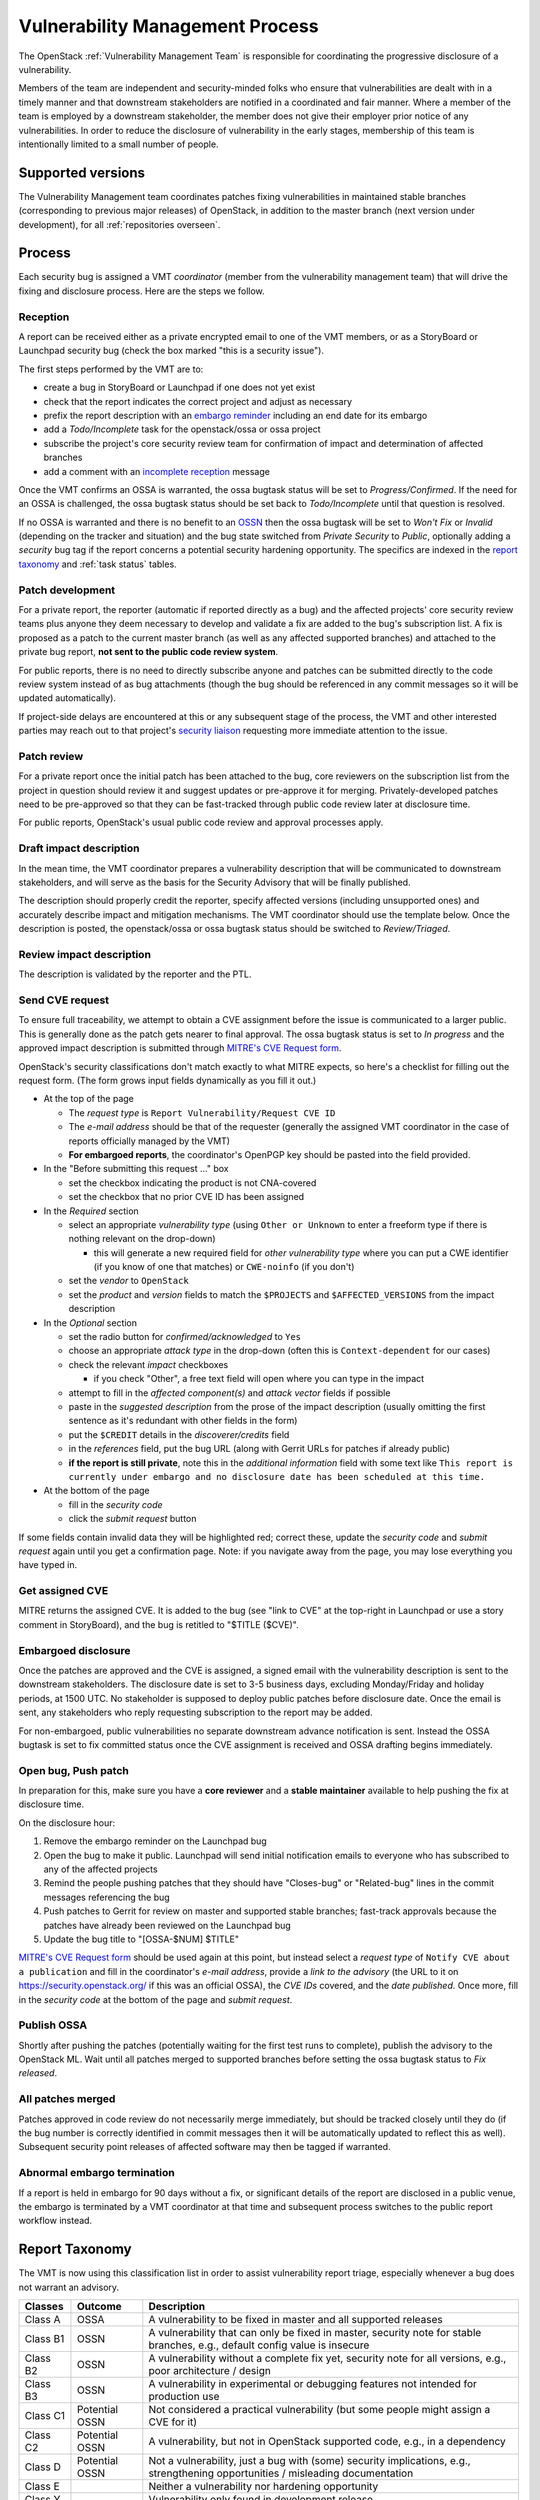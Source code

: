 .. :Copyright: 2017, OpenStack Vulnerability Management Team
.. :License: This work is licensed under a Creative Commons
             Attribution 3.0 Unported License.
             http://creativecommons.org/licenses/by/3.0/legalcode

==================================
 Vulnerability Management Process
==================================

The OpenStack :ref:`Vulnerability Management Team` is responsible
for coordinating the progressive disclosure of a vulnerability.

Members of the team are independent and security-minded folks who
ensure that vulnerabilities are dealt with in a timely manner and
that downstream stakeholders are notified in a coordinated and fair
manner. Where a member of the team is employed by a downstream
stakeholder, the member does not give their employer prior notice of
any vulnerabilities. In order to reduce the disclosure of
vulnerability in the early stages, membership of this team is
intentionally limited to a small number of people.

Supported versions
------------------

The Vulnerability Management team coordinates patches fixing
vulnerabilities in maintained stable branches (corresponding to
previous major releases) of OpenStack, in addition to the master
branch (next version under development), for all :ref:`repositories
overseen`.

Process
-------

Each security bug is assigned a VMT *coordinator* (member from the
vulnerability management team) that will drive the fixing and
disclosure process. Here are the steps we follow.

.. image:: vmt-process.png
   :width: 100 %
   :alt: VMT Process
   :target: _images/vmt-process.png

Reception
^^^^^^^^^

A report can be received either as a private encrypted email to one
of the VMT members, or as a StoryBoard or Launchpad security bug
(check the box marked "this is a security issue").

The first steps performed by the VMT are to:

* create a bug in StoryBoard or Launchpad if one does not yet exist
* check that the report indicates the correct project and adjust as
  necessary
* prefix the report description with an `embargo reminder`_
  including an end date for its embargo
* add a *Todo/Incomplete* task for the openstack/ossa or ossa
  project
* subscribe the project's core security review team for confirmation
  of impact and determination of affected branches
* add a comment with an `incomplete reception`_ message

Once the VMT confirms an OSSA is warranted, the ossa bugtask status
will be set to *Progress/Confirmed*. If the need for an OSSA is
challenged, the ossa bugtask status should be set back to
*Todo/Incomplete* until that question is resolved.

If no OSSA is warranted and there is no benefit to an OSSN_ then the
ossa bugtask will be set to *Won't Fix* or *Invalid* (depending on
the tracker and situation) and the bug state switched from *Private
Security* to *Public*, optionally adding a *security* bug tag if the
report concerns a potential security hardening opportunity. The
specifics are indexed in the `report taxonomy`_ and :ref:`task status`
tables.

.. _embargo reminder: #reception-embargo-reminder-private-issues
.. _incomplete reception: #reception-incomplete-message-unconfirmed-issues
.. _OSSN: https://wiki.openstack.org/wiki/Security_Notes

Patch development
^^^^^^^^^^^^^^^^^

For a private report, the reporter (automatic if reported directly
as a bug) and the affected projects' core security review teams plus
anyone they deem necessary to develop and validate a fix are added
to the bug's subscription list. A fix is proposed as a patch to the
current master branch (as well as any affected supported branches)
and attached to the private bug report, **not sent to the public
code review system**.

For public reports, there is no need to directly subscribe anyone
and patches can be submitted directly to the code review system
instead of as bug attachments (though the bug should be referenced
in any commit messages so it will be updated automatically).

If project-side delays are encountered at this or any subsequent
stage of the process, the VMT and other interested parties may reach
out to that project's `security liaison`_ requesting more immediate
attention to the issue.

.. _security liaison: https://wiki.openstack.org/wiki/CrossProjectLiaisons#Vulnerability_management

Patch review
^^^^^^^^^^^^

For a private report once the initial patch has been attached to the
bug, core reviewers on the subscription list from the project in
question should review it and suggest updates or pre-approve it for
merging. Privately-developed patches need to be pre-approved so that
they can be fast-tracked through public code review later at
disclosure time.

For public reports, OpenStack's usual public code review and
approval processes apply.

Draft impact description
^^^^^^^^^^^^^^^^^^^^^^^^

In the mean time, the VMT coordinator prepares a vulnerability
description that will be communicated to downstream stakeholders,
and will serve as the basis for the Security Advisory that will be
finally published.

The description should properly credit the reporter, specify
affected versions (including unsupported ones) and accurately
describe impact and mitigation mechanisms. The VMT coordinator
should use the template below. Once the description is posted, the
openstack/ossa or ossa bugtask status should be switched to
*Review/Triaged*.

Review impact description
^^^^^^^^^^^^^^^^^^^^^^^^^

The description is validated by the reporter and the PTL.

Send CVE request
^^^^^^^^^^^^^^^^

To ensure full traceability, we attempt to obtain a CVE assignment
before the issue is communicated to a larger public. This is
generally done as the patch gets nearer to final approval. The ossa
bugtask status is set to *In progress* and the approved impact
description is submitted through `MITRE's CVE Request form`_.

OpenStack's security classifications don't match exactly to what
MITRE expects, so here's a checklist for filling out the request
form.  (The form grows input fields dynamically as you fill it out.)


- At the top of the page

  * The *request type* is ``Report Vulnerability/Request CVE ID``
  * The *e-mail address* should be that of the requester (generally the
    assigned VMT coordinator in the case of reports officially managed
    by the VMT)
  * **For embargoed reports**, the coordinator's OpenPGP key should be pasted
    into the field provided.

- In the "Before submitting this request ..." box

  * set the checkbox indicating the product is not CNA-covered
  * set the checkbox that no prior CVE ID has been assigned

- In the *Required* section

  * select an appropriate *vulnerability  type* (using ``Other or
    Unknown`` to enter a freeform type if there is nothing relevant
    on the drop-down)

    * this will generate a new required field for *other vulnerability
      type* where you can put a CWE identifier (if you know of one that
      matches) or ``CWE-noinfo`` (if you don't)

  * set the *vendor* to ``OpenStack``
  * set the *product* and *version* fields to match the ``$PROJECTS`` and
    ``$AFFECTED_VERSIONS`` from the impact description

- In the *Optional* section

  * set the radio button for *confirmed/acknowledged* to ``Yes``
  * choose an appropriate *attack type* in the drop-down (often this is
    ``Context-dependent`` for our cases)
  * check the relevant *impact* checkboxes

    * if you check "Other", a free text field will open where you can type
      in the impact

  * attempt to fill in the *affected component(s)* and *attack vector*
    fields if possible
  * paste in the *suggested description* from the prose of the impact
    description (usually omitting the first sentence as it's redundant with
    other fields in the form)
  * put the ``$CREDIT`` details in the *discoverer/credits* field
  * in the *references* field, put the bug URL (along with Gerrit URLs for
    patches if already public)
  * **if the report is still private**, note this in the *additional
    information* field with some text like ``This report is currently under
    embargo and no disclosure date has been scheduled at this time.``

- At the bottom of the page

  * fill in the *security code*
  * click the *submit request* button

If some fields contain invalid data they will be highlighted red; correct
these, update the *security code* and *submit request* again until you get
a confirmation page.  Note: if you navigate away from the page, you may lose
everything you have typed in.

.. _MITRE's CVE Request form: https://cveform.mitre.org/

Get assigned CVE
^^^^^^^^^^^^^^^^

MITRE returns the assigned CVE. It is added to the bug (see "link to
CVE" at the top-right in Launchpad or use a story comment in
StoryBoard), and the bug is retitled to "$TITLE ($CVE)".

Embargoed disclosure
^^^^^^^^^^^^^^^^^^^^

Once the patches are approved and the CVE is assigned, a signed
email with the vulnerability description is sent to the downstream
stakeholders. The disclosure date is set to 3-5 business days,
excluding Monday/Friday and holiday periods, at 1500 UTC. No
stakeholder is supposed to deploy public patches before disclosure
date. Once the email is sent, any stakeholders who reply requesting
subscription to the report may be added.

For non-embargoed, public vulnerabilities no separate downstream
advance notification is sent. Instead the OSSA bugtask is set to fix
committed status once the CVE assignment is received and OSSA
drafting begins immediately.

Open bug, Push patch
^^^^^^^^^^^^^^^^^^^^

In preparation for this, make sure you have a **core reviewer** and a
**stable maintainer** available to help pushing the fix at disclosure
time.

On the disclosure hour:

#. Remove the embargo reminder on the Launchpad bug
#. Open the bug to make it public.  Launchpad will send initial notification
   emails to everyone who has subscribed to any of the affected projects
#. Remind the people pushing patches that they should have "Closes-bug"
   or "Related-bug" lines in the commit messages referencing the bug
#. Push patches to Gerrit for review on master and supported stable branches;
   fast-track approvals because the patches have already been reviewed
   on the Launchpad bug
#. Update the bug title to "[OSSA-$NUM] $TITLE"

`MITRE's CVE Request form`_ should be used again at this point, but
instead select a *request type* of ``Notify CVE about a
publication`` and fill in the coordinator's *e-mail address*,
provide a *link to the advisory* (the URL to it on
https://security.openstack.org/ if this was an official OSSA), the
*CVE IDs* covered, and the *date published*. Once more, fill in the
*security code* at the bottom of the page and *submit request*.

Publish OSSA
^^^^^^^^^^^^

Shortly after pushing the patches (potentially waiting for the first
test runs to complete), publish the advisory to the OpenStack ML.
Wait until all patches merged to supported branches before setting
the ossa bugtask status to *Fix released*.

All patches merged
^^^^^^^^^^^^^^^^^^

Patches approved in code review do not necessarily merge
immediately, but should be tracked closely until they do (if the bug
number is correctly identified in commit messages then it will be
automatically updated to reflect this as well). Subsequent security
point releases of affected software may then be tagged if warranted.

Abnormal embargo termination
^^^^^^^^^^^^^^^^^^^^^^^^^^^^

If a report is held in embargo for 90 days without a fix, or
significant details of the report are disclosed in a public venue,
the embargo is terminated by a VMT coordinator at that time and
subsequent process switches to the public report workflow instead.

.. _incident report taxonomy:

Report Taxonomy
---------------

The VMT is now using this classification list in order to assist
vulnerability report triage, especially whenever a bug does not
warrant an advisory.

+----------+-----------+-------------------------------------------+
| Classes  | Outcome   | Description                               |
+==========+===========+===========================================+
| Class A  | OSSA      | A vulnerability to be fixed in master and |
|          |           | all supported releases                    |
+----------+-----------+-------------------------------------------+
| Class B1 | OSSN      | A vulnerability that can only be fixed in |
|          |           | master, security note for stable          |
|          |           | branches, e.g., default config value is   |
|          |           | insecure                                  |
+----------+-----------+-------------------------------------------+
| Class B2 | OSSN      | A vulnerability without a complete fix    |
|          |           | yet, security note for all versions,      |
|          |           | e.g., poor architecture / design          |
+----------+-----------+-------------------------------------------+
| Class B3 | OSSN      | A vulnerability in experimental or        |
|          |           | debugging features not intended for       |
|          |           | production use                            |
+----------+-----------+-------------------------------------------+
| Class C1 | Potential | Not considered a practical vulnerability  |
|          | OSSN      | (but some people might assign a CVE for   |
|          |           | it)                                       |
+----------+-----------+-------------------------------------------+
| Class C2 | Potential | A vulnerability, but not in OpenStack     |
|          | OSSN      | supported code, e.g., in a dependency     |
+----------+-----------+-------------------------------------------+
| Class D  | Potential | Not a vulnerability, just a bug with      |
|          | OSSN      | (some) security implications, e.g.,       |
|          |           | strengthening opportunities / misleading  |
|          |           | documentation                             |
+----------+-----------+-------------------------------------------+
| Class E  |           | Neither a vulnerability nor hardening     |
|          |           | opportunity                               |
+----------+-----------+-------------------------------------------+
| Class Y  |           | Vulnerability only found in development   |
|          |           | release                                   |
+----------+-----------+-------------------------------------------+
| Class Z  |           | When due process fails                    |
+----------+-----------+-------------------------------------------+

.. _task status:

OSSA Task status
----------------

Here is a summary of the different OSSA task status meanings:

+---------------------+--------------------------------------------+
| Status              | Meaning                                    |
+=====================+============================================+
| Todo/Incomplete     | It is still unclear whenever the report    |
|                     | warrants an advisory                       |
+---------------------+--------------------------------------------+
| Progress/Confirmed  | The vulnerability is confirmed, impact     |
|                     | description is in progress                 |
+---------------------+--------------------------------------------+
| Review/Triaged      | Impact description has been submitted for  |
|                     | review                                     |
+---------------------+--------------------------------------------+
| Merged/Fix Released | All patches have been merged               |
+---------------------+--------------------------------------------+
| Invalid/Won't Fix   | No further action to be taken              |
+---------------------+--------------------------------------------+


Extent of Disclosure
--------------------

The science of vulnerability management is somewhere around being
able to assess impact and severity of a report, being able to design
security patches, being an obsessive process-following perfectionist
and respecting the rule of lesser disclosure.

Lesser disclosure is about disclosing the vulnerability details to
an increasing number of people over time, but only to the people
that are necessary to reach the next step. The diagram above shows
"disclosure extent" across the various steps of the process.

Vulnerability reporters retain final control over the disclosure of
their findings. If for some reason they are uncomfortable with our
process, their choice of disclosure terms prevails.

Embargo exceptions
^^^^^^^^^^^^^^^^^^

To keep the embargo period short and effective, the VMT may
choose to open bug reports. Issues that take too much time
to be fixed (e.g., more than 2 weeks) or issues that require
a complex patch are usually better solved in the open. Only under
unusual circumstances should any embargo extend past 90 days.

Downstream stakeholders
^^^^^^^^^^^^^^^^^^^^^^^

OpenStack as an upstream project is used in a number of
distributions, products, private and public service offerings that
are negatively affected by vulnerabilities. In the spirit of
coordinated disclosure, this ecosystem, collectively known as the
downstream stakeholders, needs to be warned in advance to be able to
prepare patches and roll them out in a coordinated fashion on
disclosure day. The embargo period is kept voluntarily small (3-5
business days), as a middle ground between keeping the vulnerability
under cover for too long and not giving a chance to downstream
stakeholders to react.

If you're currently not a referenced stakeholder and think you
should definitely be included on that email distribution list,
please submit an email with a rationale to member(s) of the
:ref:`Vulnerability Management Team`.

Templates
---------

Reception embargo reminder (private issues)
^^^^^^^^^^^^^^^^^^^^^^^^^^^^^^^^^^^^^^^^^^^

::

  This issue is being treated as a potential security risk under
  embargo. Please do not make any public mention of embargoed
  (private) security vulnerabilities before their coordinated
  publication by the OpenStack Vulnerability Management Team in the
  form of an official OpenStack Security Advisory. This includes
  discussion of the bug or associated fixes in public forums such as
  mailing lists, code review systems and bug trackers. Please also
  avoid private disclosure to other individuals not already approved
  for access to this information, and provide this same reminder to
  those who are made aware of the issue prior to publication. All
  discussion should remain confined to this private bug report, and
  any proposed fixes should be added to the bug as attachments. This
  embargo shall not extend past $NINETY_DAYS and will be made
  public by or on that date even if no fix is identified.

The ``NINETY_DAYS`` value should be 90 days from the date the report is
accepted by the coordinator and project reviewers are subscribed. It
can be trivially calculated with the ``date -I -d90days`` shell
command.  As mentioned earlier, this embargo reminder is added at the
*beginning* of the "Bug Description" field on the bug report.

Reception incomplete message (unconfirmed issues)
^^^^^^^^^^^^^^^^^^^^^^^^^^^^^^^^^^^^^^^^^^^^^^^^^

::

  Since this report concerns a possible security risk, an incomplete
  security advisory task has been added while the core security
  reviewers for the affected project or projects confirm the bug and
  discuss the scope of any vulnerability along with potential
  solutions.

This sentence should be added as (or included in) the first comment on
the bug report.

Impact description ($DESCRIPTION)
^^^^^^^^^^^^^^^^^^^^^^^^^^^^^^^^^

::

    Title: $TITLE
    Reporter: $CREDIT
    Products: $PROJECT
    Affects: $AFFECTED_VERSIONS

    Description:
    $CREDIT reported a vulnerability in [project feature name].
    By doing [action] a [actor] may [impact] resulting in [consequence].
    Only [project deployment mode] are affected.

The ``AFFECTED_VERSIONS`` needs to stay valid after the fix is released.
For example, when kilo, liberty and mitaka are still security supported,
the ``AFFECTED_VERSIONS`` of keystone should read like this:

::

    Affects: >=2015.1.0 <2015.1.5, >=8.0.0 <8.1.1 and ==9.0.0

Once kilo reaches end of life, that line becomes:

::

    Affects: >=8.0.0 <8.1.1 and ==9.0.0

If the oldest version affected is not easily identified, leave it
open-ended:

::

    Affects: <8.1.1 and ==9.0.0

By convention, the ``<`` version is the next possible patchlevel
release following three-component SemVer rules, so if the current
highest affected version on a given branch is ``8.1.0`` then the
affected versions includes ``<8.1.1`` even though the next actual
version tagged might well be ``8.2.0`` or ``9.0.0`` (but since we
don't know what the next version will necessarily be at the time of
publication, we choose the lowest possible version it could be).
This convention also makes it clear that prerelease versions may not
be sufficient to address the vulnerability.

Downstream stakeholders notification email (private issues)
^^^^^^^^^^^^^^^^^^^^^^^^^^^^^^^^^^^^^^^^^^^^^^^^^^^^^^^^^^^

We send two separate emails, to avoid off-topic replies to linux-distros:

1. *To:* embargo-notice@lists.openstack.org

   * *Subject:* [pre-OSSA] Vulnerability in OpenStack $PROJECT ($CVE)
   * **This email must be signed with the VMT sender's OpenPGP key.**
     This is the key whose fingerprint is posted at
     https://security.openstack.org/vmt.html

2. *To:* linux-distros@vs.openwall.org

   * *Subject:* [vs] Vulnerability in OpenStack $PROJECT ($CVE)
   * This email must be

     * signed with the VMT sender's OpenPGP key, *and*
     * encrypted with the linux-distros public key (see below)
     * note the subject line: the first four characters must be
       :literal:`[vs]\ ` (that is, left-square-bracket, lowercase 'v',
       lowercase 's', right-square-bracket, space) or the list automation
       may reject the email

The message body for both emails should be identical:
::

    This is an advance warning of a vulnerability discovered in
    OpenStack, to give you, as downstream stakeholders, a chance to
    coordinate the release of fixes and reduce the vulnerability window.
    Please treat the following information as confidential until the
    proposed public disclosure date.

    $DESCRIPTION

    Proposed patch:
    See attached patches. Unless a flaw is discovered in them, these
    patches will be merged to their corresponding branches on the public
    disclosure date.

    CVE: $CVE

    Proposed public disclosure date/time:
    $DISCLOSURE, 1500UTC
    Please do not make the issue public (or release public patches)
    before this coordinated embargo date.

    Original private report:
    https://launchpad.net/bugs/$BUG
    For access to read and comment on this report, please reply to me
    with your Launchpad username and I will subscribe you.
    -- 
    $VMT_COORDINATOR_NAME
    OpenStack Vulnerability Management Team
    https://security.openstack.org/vmt.html

Use iso-8601-style YYYY-MM-DD for ``DISCLOSURE``.

Proposed patches are attached to the email.  Use something unique and
descriptive for the patch attachment file names, for example,
``cve-2013-4183-master-havana.patch`` or
``cve-2013-4183-stable-grizzly.patch``.  Since the patches attached to
the Launchpad bug may have been written before a CVE number was obtained,
you may have to rename the patches.  Ideally, the patch file name will
contain the CVE number, the OpenStack component name (when more than one
component is involved), and the branch to which the patch applies.

.. note::
   A requirement for the linux-distros mailing list is that attachment file
   names should be alphanumeric, except that dot, minus sign, and underscore
   characters are allowed within the file names (but not as the first
   character of a file name), so keep this in mind when renaming the patch
   files.

As mentioned above, both emails must be GPG-signed.  Make sure you're using
the key whose fingerprint is posted on https://security.openstack.org/vmt.html
so that there's a public place associated with the OpenStack VMT where your
key can be independently located.

Note that the post to linux-distros should be encrypted to the key
at https://oss-security.openwall.org/wiki/mailing-lists/distros and
expect replies to arrive encrypted for the key with which you signed
your message.

OpenStack security advisories (OSSA)
^^^^^^^^^^^^^^^^^^^^^^^^^^^^^^^^^^^^

The document is first submitted as a yaml description to the ossa
project using this template::

    date: YYYY-MM-DD

    id: OSSA-$NUM

    title: '$TITLE'

    description: '$DESCRIPTION_CONTENT'

    affected-products:
      - product: $PROJECT
        version: $AFFECTED_VERSIONS

    vulnerabilities:
      - cve-id: $CVE

    reporters:
      - name: '$CREDIT'
        affiliation: $CREDIT_AFFILIATION
        reported:
          - $CVE

    issues:
      links:
        - https://launchpad.net/bugs/$BUG

    reviews:
      kilo:
        - https://review.opendev.org/$MASTER_REVIEW

      juno:
        - https://review.opendev.org/$STABLE_REVIEW

    notes:
      - 'Optional note such as cross project version requirements'

.. note::
   The ``DESCRIPTION_CONTENT`` is extracted from the yaml file
   and inserted directly into the generated restructured text
   file.  Thus it may include RST markup, as appropriate (in other
   words, don't overdo it).  See the OSSA yaml files in the repository
   for examples.

   Another implication of this is that line length for the description
   is determined by what you use in the YAML file.  Since you'll
   eventually be pasting the contents of the generated RST file into
   an email message, you may therefore want to keep the line length in
   the description content to a length that will not require wrapping
   in the email.

Once approved, view the gate-ossa-docs output and browse to the
rendered HTML advisory, then alter the URL to insert ``_sources/``
before the first path component and change the file extension to
``rst`` to get the generated RST document. We send two separate
emails, to avoid off-topic replies to oss-security list:

* *To:* openstack-announce@lists.openstack.org, openstack-discuss@lists.openstack.org
* *To:* oss-security@lists.openwall.com

Subject and content for both emails is identical:

* *Subject:* [OSSA-$NUM] $PROJECT: $TITLE ($CVE)
* *Body:* The generated RST document

Notes:

* Email must be GPG-signed.
* $CVE must always be of the form CVE-YYYY-XXXX
* $NUM is of the form YYYY-XXX
